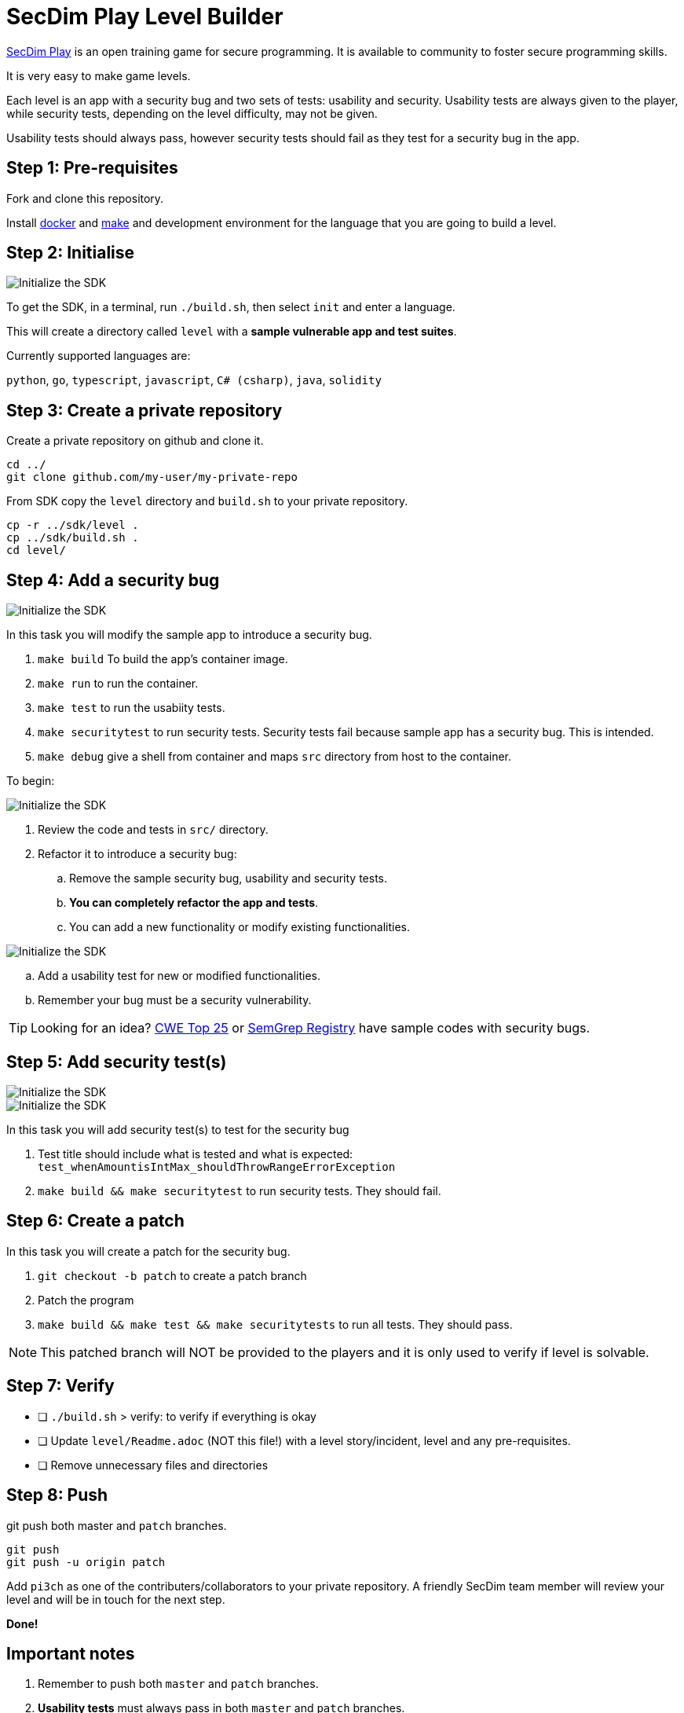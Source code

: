 = SecDim Play Level Builder

https://play.secdim.com[SecDim Play] is an open training game for secure programming.
It is available to community to foster secure programming skills.

It is very easy to make game levels.

Each level is an app with a security bug and two sets of tests:
usability and security.
Usability tests are always given to the player,
while security tests, depending on the level difficulty, may not be given.

Usability tests should always pass, however security tests
should fail as they test for a security bug in the app.

== Step 1: Pre-requisites

Fork and clone this repository.

Install https://docs.docker.com/get-docker/[docker] and https://www.gnu.org/software/make/[make]
and development environment for the language that you are going to
build a level.

== Step 2: Initialise

image::res/init.gif[Initialize the SDK]

To get the SDK, in a terminal, run `./build.sh`, then select `init` and enter a language.

This will create a directory called `level` with
a *sample vulnerable app and test suites*.

Currently supported languages are:

`python`, `go`, `typescript`, `javascript`,
`C# (csharp)`, `java`, `solidity`

== Step 3: Create a private repository

Create a private repository on github and clone it.

[source,bash]
----
cd ../
git clone github.com/my-user/my-private-repo
----

From SDK copy the `level` directory and `build.sh` to your private
repository.

[source,bash]
----
cp -r ../sdk/level .
cp ../sdk/build.sh .
cd level/
----

== Step 4: Add a security bug

image::res/run.gif[Initialize the SDK]

In this task you will modify the sample app to introduce a security bug.

. `make build` To build the app's container image.
. `make run` to run the container.
. `make test` to run the usabiity tests.
. `make securitytest` to run security tests. Security tests fail because sample app has a security bug. This is intended.
. `make debug` give a shell from container and maps `src` directory from host to the container.

To begin:

image::res/inspect.gif[Initialize the SDK]

. Review the code and tests in `src/` directory.
. Refactor it to introduce a security bug:
.. Remove the sample security bug, usability and security tests.
.. *You can completely refactor the app and tests*.
.. You can add a new functionality or modify existing functionalities.

image::res/test.gif[Initialize the SDK]

.. Add a usability test for new or modified functionalities.
.. Remember your bug must be a security vulnerability.

TIP: Looking for an idea? https://cwe.mitre.org/top25/archive/2022/2022_cwe_top25.html[CWE Top 25] or https://semgrep.dev/r[SemGrep Registry] have sample codes with security bugs.

== Step 5: Add security test(s)

image::res/build.gif[Initialize the SDK]
image::res/securitytest.gif[Initialize the SDK]

In this task you will add security test(s) to test for the security bug

. Test title should include what is tested and what is expected: `test_whenAmountisIntMax_shouldThrowRangeErrorException`
. `make build && make securitytest` to run security tests. They should fail.

== Step 6: Create a patch

In this task you will create a patch for the security bug.

. `git checkout -b patch` to create a patch branch
. Patch the program
. `make build && make test && make securitytests` to run all tests. They should pass.

NOTE: This patched branch will NOT be provided to the players and
it is only used to verify if level is solvable.

== Step 7: Verify

* [ ] `./build.sh` > verify: to verify if everything is okay
* [ ] Update `level/Readme.adoc` (NOT this file!) with a level story/incident, level and any pre-requisites.
* [ ] Remove unnecessary files and directories

== Step 8: Push

git push both master and `patch` branches.

[source,bash]
----
git push
git push -u origin patch
----

Add `pi3ch` as one of the contributers/collaborators to your private repository.
A friendly SecDim team member will review your level
and will be in touch for the next step.

*Done!*

== Important notes

. Remember to push both `master` and `patch` branches.
. *Usability tests* must always pass in both `master` and `patch` branches.
. *Security tests* must pass in `patch` branch but fail in `master` branch.

== Troubleshooting

Ask your question on https://discuss.secdim.com[SecDim Discuss]
